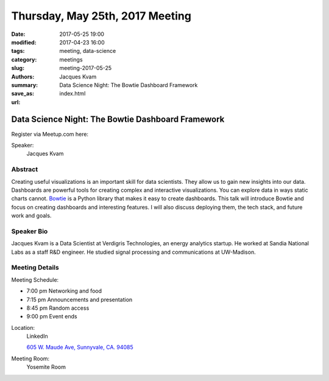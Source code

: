 Thursday, May 25th, 2017 Meeting
##################################

:date: 2017-05-25 19:00
:modified: 2017-04-23 16:00
:tags: meeting, data-science
:category: meetings
:slug: meeting-2017-05-25
:authors: Jacques Kvam
:summary: Data Science Night: The Bowtie Dashboard Framework
:save_as: index.html
:url: 

Data Science Night: The Bowtie Dashboard Framework
==================================================


Register via Meetup.com here:

.. raw:: html

  <a href="https://www.meetup.com/BAyPIGgies/events/236246606/" data-event="236246606" class="mu-rsvp-btn">RSVP</a>


Speaker:
  Jacques Kvam


Abstract
--------
Creating useful visualizations is an important skill for data scientists. They
allow us to gain new insights into our data. Dashboards are powerful tools for
creating complex and interactive visualizations. You can explore data in ways
static charts cannot. `Bowtie <https://github.com/jwkvam/bowtie>`_
is a Python library that makes it easy to create dashboards. This talk will
introduce Bowtie and focus on creating dashboards and interesting features. I
will also discuss deploying them, the tech stack, and future work and goals. 

Speaker Bio
-----------
Jacques Kvam is a Data Scientist at Verdigris Technologies, an energy analytics
startup. He worked at Sandia National Labs as a staff R&D engineer. He studied
signal processing and communications at UW-Madison. 


Meeting Details
---------------
Meeting Schedule:

* 7:00 pm Networking and food
* 7:15 pm Announcements and presentation
* 8:45 pm Random access
* 9:00 pm Event ends


Location:
  LinkedIn

  `605 W. Maude Ave, Sunnyvale, CA. 94085 <https://goo.gl/maps/m84ym2acVeJ2>`__

Meeting Room:
  Yosemite Room


.. raw:: html

  <script>!function(d,s,id){var js,fjs=d.getElementsByTagName(s)[0];if(!d.getElementById(id)){js=d.createElement(s); js.id=id;js.async=true;js.src="https://a248.e.akamai.net/secure.meetupstatic.com/s/script/2012676015776998360572/api/mu.btns.js?id=67qg1nm9sqh9jnrrcg2c20t2hm";fjs.parentNode.insertBefore(js,fjs);}}(document,"script","mu-bootjs");</script>

